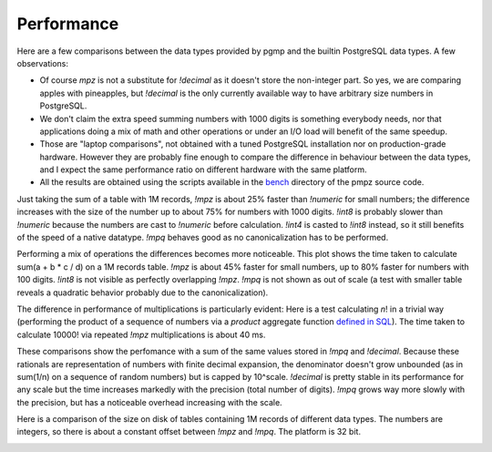 .. _performance:

Performance
===========

Here are a few comparisons between the data types provided by pgmp and the
builtin PostgreSQL data types.  A few observations:

- Of course `mpz` is not a substitute for `!decimal` as it doesn't store
  the non-integer part. So yes, we are comparing apples with pineapples, but
  `!decimal` is the only currently available way to have arbitrary size
  numbers in PostgreSQL.

- We don't claim the extra speed summing numbers with 1000 digits is something
  everybody needs, nor that applications doing a mix of math and other
  operations or under an I/O load will benefit of the same speedup.

- Those are "laptop comparisons", not obtained with a tuned PostgreSQL
  installation nor on production-grade hardware. However they are probably
  fine enough to compare the difference in behaviour between the data types,
  and I expect the same performance ratio on different hardware with the same
  platform.

- All the results are obtained using the scripts available in the
  `bench`__ directory of the pmpz source code.

  .. __: https://github.com/dvarrazzo/pgmp/tree/master/bench


.. _performance-sum:

Just taking the sum of a table with 1M records, `!mpz` is about 25% faster than
`!numeric` for small numbers; the difference increases with the size of the
number up to about 75% for numbers with 1000 digits. `!int8` is probably
slower than `!numeric` because the numbers are cast to `!numeric` before
calculation. `!int4` is casted to `!int8` instead, so it still benefits of the
speed of a native datatype. `!mpq` behaves good as no canonicalization has to
be performed.

.. image:: img/SumInteger-1e6.png


.. _performance-arith:

Performing a mix of operations the differences becomes more noticeable. This
plot shows the time taken to calculate sum(a + b * c / d) on a 1M records
table. `!mpz` is about 45% faster for small numbers, up to 80% faster for
numbers with 100 digits.  `!int8` is not visible as perfectly overlapping
`!mpz`. `!mpq` is not shown as out of scale (a test with smaller table reveals
a quadratic behavior probably due to the canonicalization).

.. image:: img/Arith-1e6.png


.. _performance-fact:

The difference in performance of multiplications is particularly evident: Here
is a test calculating *n*! in a trivial way (performing the product of a
sequence of numbers via a *product* aggregate function `defined in SQL`__).
The time taken to calculate 10000! via repeated `!mpz` multiplications is
about 40 ms.

.. image:: img/Factorial.png

.. __: https://www.postgresql.org/docs/current/sql-createaggregate.html


.. _preformance-dec:

These comparisons show the perfomance with a sum of the same values stored in
`!mpq` and `!decimal`. Because these rationals are representation of numbers
with finite decimal expansion, the denominator doesn't grow unbounded (as in
sum(1/n) on a sequence of random numbers) but is capped by 10^scale.
`!decimal` is pretty stable in its performance for any scale but the time
increases markedly with the precision (total number of digits). `!mpq` grows
way more slowly with the precision, but has a noticeable overhead increasing
with the scale.

.. image:: img/SumRational-p2-1e6.png

.. image:: img/SumRational-p4-1e6.png

.. image:: img/SumRational-p8-1e6.png


.. _performance-size:

Here is a comparison of the size on disk of tables containing 1M records of
different data types. The numbers are integers, so there is about a constant
offset between `!mpz` and `!mpq`. The platform is 32 bit.

.. image:: img/TableSize-1e6-small.png

.. image:: img/TableSize-1e6.png

